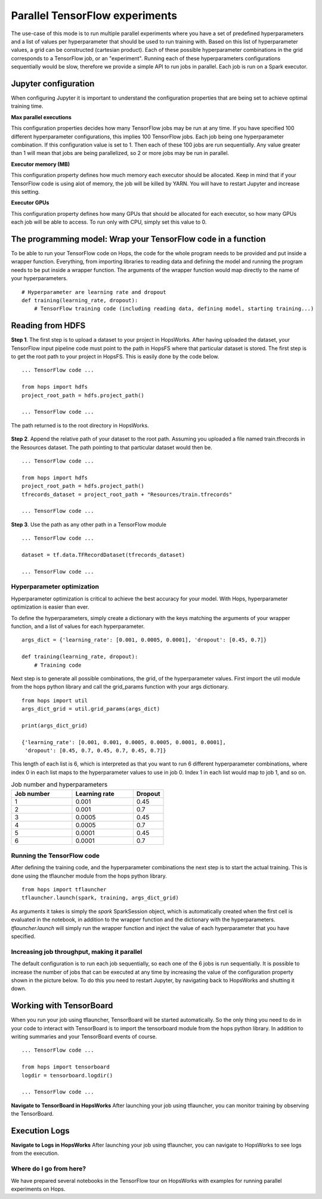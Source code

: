 ===============================
Parallel TensorFlow experiments
===============================

The use-case of this mode is to run multiple parallel experiments where you have a set of predefined hyperparameters and a list of values per hyperparameter that should be used to run training with. Based on this list of hyperparameter values, a grid can be constructed (cartesian product). Each of these possible hyperparameter combinations in the grid corresponds to a TensorFlow job, or an "experiment". Running each of these hyperparameters configurations sequentially would be slow, therefore we provide a simple API to run jobs in parallel. Each job is run on a Spark executor.


Jupyter configuration
#####################

When configuring Jupyter it is important to understand the configuration properties that are being set to achieve optimal training time.

**Max parallel executions**

This configuration properties decides how many TensorFlow jobs may be run at any time. If you have specified 100 different hyperparameter configurations, this implies 100 TensorFlow jobs. Each job being one hyperparameter combination. If this configuration value is set to 1. Then each of these 100 jobs are run sequentially. Any value greater than 1 will mean that jobs are being parallelized, so 2 or more jobs may be run in parallel.

**Executor memory (MB)**

This configuration property defines how much memory each executor should be allocated. Keep in mind that if your TensorFlow code is using alot of memory, the job will be killed by YARN. You will have to restart Jupyter and increase this setting.

**Executor GPUs**

This configuration property defines how many GPUs that should be allocated for each executor, so how many GPUs each job will be able to access. To run only with CPU, simply set this value to 0.


.. figure:: ../../imgs/tflauncher_mode.png
    :alt: HopsWorks project path
    :scale: 100
    :align: center
    :figclass: align-center
   
    
The programming model: Wrap your TensorFlow code in a function
##############################################################

To be able to run your TensorFlow code on Hops, the code for the whole program needs to be provided and put inside a wrapper function. Everything, from importing libraries to reading data and defining the model and running the program needs to be put inside a wrapper function. The arguments of the wrapper function would map directly to the name of your hyperparameters.

::

    # Hyperparameter are learning rate and dropout
    def training(learning_rate, dropout):
        # TensorFlow training code (including reading data, defining model, starting training...)

Reading from HDFS
#################

**Step 1**. The first step is to upload a dataset to your project in HopsWorks. After having uploaded the dataset, your TensorFlow input pipeline code must point to the path in HopsFS where that particular dataset is stored. The first step is to get the root path to your project in HopsFS. This is easily done by the code below.


::

    ... TensorFlow code ...

    from hops import hdfs
    project_root_path = hdfs.project_path()

    ... TensorFlow code ...
    
The path returned is to the root directory in HopsWorks.

.. figure:: ../../imgs/datasets.png
    :alt: HopsWorks project path
    :scale: 100
    :align: center
    :figclass: align-center


**Step 2**. Append the relative path of your dataset to the root path. Assuming you uploaded a file named train.tfrecords in the Resources dataset. The path pointing to that particular dataset would then be.

::

    ... TensorFlow code ...

    from hops import hdfs
    project_root_path = hdfs.project_path()
    tfrecords_dataset = project_root_path + "Resources/train.tfrecords"

    ... TensorFlow code ...

**Step 3**. Use the path as any other path in a TensorFlow module

::

    ... TensorFlow code ...
    
    dataset = tf.data.TFRecordDataset(tfrecords_dataset)
    
    ... TensorFlow code ...

Hyperparameter optimization
---------------------------

Hyperparameter optimization is critical to achieve the best accuracy for your model. With Hops, hyperparameter optimization is easier than ever.

To define the hyperparameters, simply create a dictionary with the keys matching the arguments of your wrapper function, and a list of values for each hyperparameter.

::
  
    args_dict = {'learning_rate': [0.001, 0.0005, 0.0001], 'dropout': [0.45, 0.7]}

    def training(learning_rate, dropout):
        # Training code


Next step is to generate all possible combinations, the grid, of the hyperparameter values. First import the util module from the hops python library and call the grid_params function with your args dictionary.

::

    from hops import util
    args_dict_grid = util.grid_params(args_dict)

    print(args_dict_grid)

    {'learning_rate': [0.001, 0.001, 0.0005, 0.0005, 0.0001, 0.0001],
     'dropout': [0.45, 0.7, 0.45, 0.7, 0.45, 0.7]}

This length of each list is 6, which is interpreted as that you want to run 6 different hyperparameter combinations, where index 0 in each list maps to the hyperparameter values to use in job 0. Index 1 in each list would map to job 1, and so on.

.. csv-table:: Job number and hyperparameters
   :header: "Job number", "Learning rate", "Dropout"
   :widths: 20, 20, 10

   "1", "0.001", "0.45"
   "2", "0.001", "0.7"
   "3", "0.0005", "0.45"
   "4", "0.0005", "0.7"
   "5", "0.0001", "0.45"
   "6", "0.0001", "0.7"

Running the TensorFlow code
---------------------------

After defining the training code, and the hyperparameter combinations the next step is to start the actual training. This is done using the tflauncher module from the hops python library.

::

    from hops import tflauncher
    tflauncher.launch(spark, training, args_dict_grid)


As arguments it takes is simply the `spark` SparkSession object, which is automatically created when the first cell is evaluated in the notebook, in addition to the wrapper function and the dictionary with the hyperparameters. `tflauncher.launch` will simply run the wrapper function and inject the value of each hyperparameter that you have specified.

Increasing job throughput, making it parallel
---------------------------------------------
The default configuration is to run each job sequentially, so each one of the 6 jobs is run sequentially. It is possible to increase the number of jobs that can be executed at any time by increasing the value of the configuration property shown in the picture below. To do this you need to restart Jupyter, by navigating back to HopsWorks and shutting it down.

.. figure:: ../../imgs/parallel.png
    :alt: Increasing throughput
    :scale: 100
    :align: center
    :figclass: align-center

Working with TensorBoard
########################

When you run your job using tflauncher, TensorBoard will be started automatically. So the only thing you need to do in your code to interact with TensorBoard is to import the tensorboard module from the hops python library. In addition to writing summaries and your TensorBoard events of course.

::

    ... TensorFlow code ...

    from hops import tensorboard
    logdir = tensorboard.logdir()

    ... TensorFlow code ...
    
**Navigate to TensorBoard in HopsWorks**
After launching your job using tflauncher, you can monitor training by observing the TensorBoard.

.. figure:: ../../imgs/jupyter.png
    :alt: Jupyter UI overview
    :scale: 100
    :align: center
    :figclass: align-center

.. figure:: ../../imgs/overview.png
    :alt: Jupyter UI overview
    :scale: 100
    :align: center
    :figclass: align-center

Execution Logs
########################

**Navigate to Logs in HopsWorks**
After launching your job using tflauncher, you can navigate to HopsWorks to see logs from the execution.

.. figure:: ../../imgs/logs.png
    :alt: Logs overview
    :scale: 100
    :align: center
    :figclass: align-center

.. figure:: ../../imgs/viewlogs.png
    :alt: View logs
    :scale: 100
    :align: center
    :figclass: align-center


Where do I go from here?
------------------------

We have prepared several notebooks in the TensorFlow tour on HopsWorks with examples for running parallel experiments on Hops.
